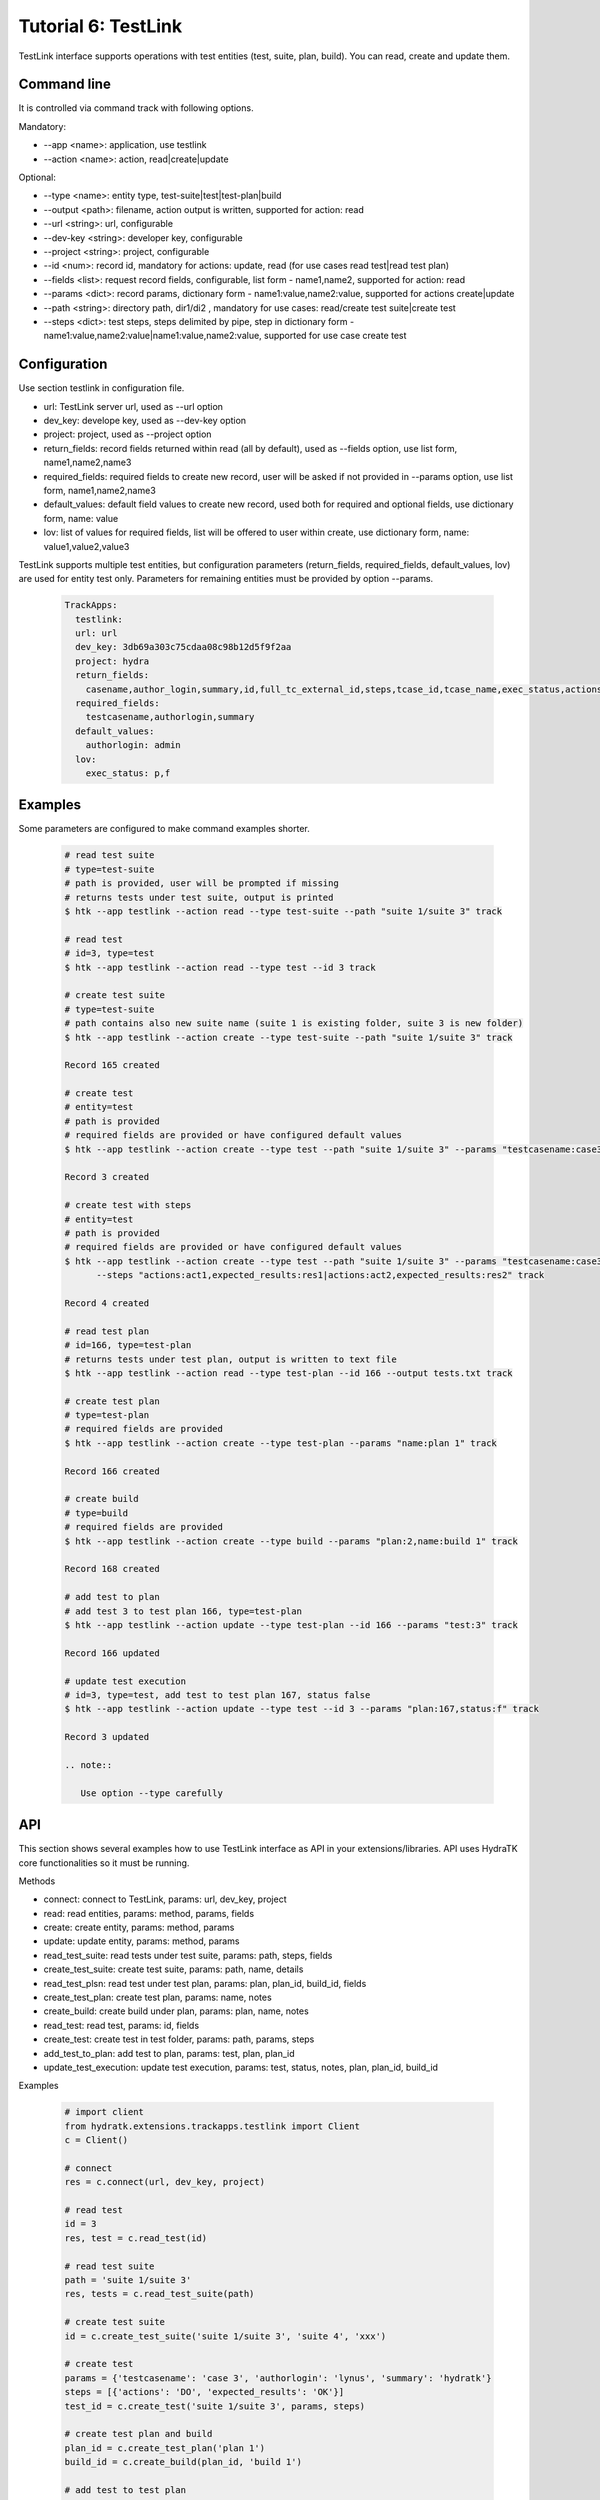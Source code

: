 .. _tutor_trackapps_tut6_testlink:

Tutorial 6: TestLink
====================

TestLink interface supports operations with test entities (test, suite, plan, build). 
You can read, create and update them.

Command line
^^^^^^^^^^^^

It is controlled via command track with following options.

Mandatory:

* --app <name>: application, use testlink
* --action <name>: action, read|create|update

Optional:

* --type <name>: entity type, test-suite|test|test-plan|build
* --output <path>: filename, action output is written, supported for action: read
* --url <string>: url, configurable
* --dev-key <string>: developer key, configurable
* --project <string>: project, configurable
* --id <num>: record id, mandatory for actions: update, read (for use cases read test|read test plan)
* --fields <list>: request record fields, configurable, list form - name1,name2, supported for action: read
* --params <dict>: record params, dictionary form - name1:value,name2:value, supported for actions create|update
* --path <string>: directory path, dir1/di2 , mandatory for use cases: read/create test suite|create test
* --steps <dict>: test steps, steps delimited by pipe, step in dictionary form - name1:value,name2:value|name1:value,name2:value, supported for use case create test

Configuration
^^^^^^^^^^^^^

Use section testlink in configuration file.

* url: TestLink server url, used as --url option
* dev_key: develope key, used as --dev-key option
* project: project, used as --project option                                                                                                  
* return_fields: record fields returned within read (all by default), used as --fields option, use list form, name1,name2,name3                                      
* required_fields: required fields to create new record, user will be asked if not provided in --params option, use list form, name1,name2,name3                                     
* default_values: default field values to create new record, used both for required and optional fields, use dictionary form, name: value                                      
* lov: list of values for required fields, list will be offered to user within create, use dictionary form, name: value1,value2,value3

TestLink supports multiple test entities, but configuration parameters (return_fields, required_fields, default_values, lov) are used 
for entity test only. 
Parameters for remaining entities must be provided by option --params.

  .. code-block:: yaml
  
     TrackApps:
       testlink:
       url: url     
       dev_key: 3db69a303c75cdaa08c98b12d5f9f2aa
       project: hydra
       return_fields:
         casename,author_login,summary,id,full_tc_external_id,steps,tcase_id,tcase_name,exec_status,actions,expected_results
       required_fields:
         testcasename,authorlogin,summary
       default_values:
         authorlogin: admin
       lov:  
         exec_status: p,f
         
Examples
^^^^^^^^ 

Some parameters are configured to make command examples shorter.

  .. code-block:: bash
  
     # read test suite
     # type=test-suite
     # path is provided, user will be prompted if missing
     # returns tests under test suite, output is printed
     $ htk --app testlink --action read --type test-suite --path "suite 1/suite 3" track
     
     # read test
     # id=3, type=test
     $ htk --app testlink --action read --type test --id 3 track
     
     # create test suite
     # type=test-suite
     # path contains also new suite name (suite 1 is existing folder, suite 3 is new folder)
     $ htk --app testlink --action create --type test-suite --path "suite 1/suite 3" track
     
     Record 165 created
     
     # create test
     # entity=test
     # path is provided
     # required fields are provided or have configured default values
     $ htk --app testlink --action create --type test --path "suite 1/suite 3" --params "testcasename:case3,authorlogin:admin,summary:test" track
     
     Record 3 created
     
     # create test with steps
     # entity=test
     # path is provided
     # required fields are provided or have configured default values     
     $ htk --app testlink --action create --type test --path "suite 1/suite 3" --params "testcasename:case3,authorlogin:admin,summary:test" 
           --steps "actions:act1,expected_results:res1|actions:act2,expected_results:res2" track
     
     Record 4 created
     
     # read test plan
     # id=166, type=test-plan
     # returns tests under test plan, output is written to text file
     $ htk --app testlink --action read --type test-plan --id 166 --output tests.txt track
     
     # create test plan
     # type=test-plan
     # required fields are provided
     $ htk --app testlink --action create --type test-plan --params "name:plan 1" track
     
     Record 166 created
     
     # create build
     # type=build
     # required fields are provided
     $ htk --app testlink --action create --type build --params "plan:2,name:build 1" track
     
     Record 168 created
     
     # add test to plan
     # add test 3 to test plan 166, type=test-plan
     $ htk --app testlink --action update --type test-plan --id 166 --params "test:3" track
     
     Record 166 updated
     
     # update test execution
     # id=3, type=test, add test to test plan 167, status false
     $ htk --app testlink --action update --type test --id 3 --params "plan:167,status:f" track
     
     Record 3 updated   
     
     .. note::
     
        Use option --type carefully    
        
API
^^^

This section shows several examples how to use TestLink interface as API in your extensions/libraries.
API uses HydraTK core functionalities so it must be running.

Methods

* connect: connect to TestLink, params: url, dev_key, project
* read: read entities, params: method, params, fields 
* create: create entity, params: method, params
* update: update entity, params: method, params
* read_test_suite: read tests under test suite, params: path, steps, fields
* create_test_suite: create test suite, params: path, name, details
* read_test_plsn: read test under test plan, params: plan, plan_id, build_id, fields
* create_test_plan: create test plan, params: name, notes
* create_build: create build under plan, params: plan, name, notes
* read_test: read test, params: id, fields
* create_test: create test in test folder, params: path, params, steps
* add_test_to_plan: add test to plan, params: test, plan, plan_id
* update_test_execution: update test execution, params: test, status, notes, plan, plan_id, build_id

Examples           

  .. code-block:: python  
  
     # import client
     from hydratk.extensions.trackapps.testlink import Client
     c = Client()
     
     # connect
     res = c.connect(url, dev_key, project)
     
     # read test
     id = 3
     res, test = c.read_test(id) 
     
     # read test suite
     path = 'suite 1/suite 3'
     res, tests = c.read_test_suite(path)             
     
     # create test suite
     id = c.create_test_suite('suite 1/suite 3', 'suite 4', 'xxx')
     
     # create test
     params = {'testcasename': 'case 3', 'authorlogin': 'lynus', 'summary': 'hydratk'}
     steps = [{'actions': 'DO', 'expected_results': 'OK'}]
     test_id = c.create_test('suite 1/suite 3', params, steps)     
     
     # create test plan and build
     plan_id = c.create_test_plan('plan 1')
     build_id = c.create_build(plan_id, 'build 1')
     
     # add test to test plan
     res = c.add_test_to_plan(test_id, 'plan 1')
     
     # update test execution
     res = c.update_test_execution(test_id, status='p', plan='plan 1')   
     
     # read test plan
     res, tests = c.read_test_plan('plan 1')           